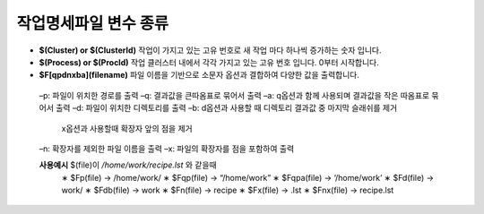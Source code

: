 작업명세파일 변수 종류
================================

* **$(Cluster) or $(ClusterId)** 작업이 가지고 있는 고유 번호로 새 작업 마다 하나씩 증가하는 숫자 입니다.
* **$(Process) or $(ProcId)** 작업 클러스터 내에서 각각 가지고 있는 고유 번호 입니다. 0부터 시작합니다.
* **$F[qpdnxba](filename)** 파일 이름을 기반으로 소문자 옵션과 결합하여 다양한 값을 출력합니다.

 –p: 파일이 위치한 경로를 출력
 –q: 결과값을 큰따옴표로 묶어서 출력
 –a: q옵션과 함께 사용되며 결과값을 작은 따옴표로 묶어서 출력 
 –d: 파일이 위치한 디렉토리를 출력
 –b: d옵션과 사용할 때 디렉토리 결과값 중 마지막 슬래쉬를 제거
  x옵션과 사용할때 확장자 앞의 점을 제거 
 –n: 확장자를 제외한 파일 이름을 출력
 –x: 파일의 확장자를 점을 포함하여 출력
  
 **사용예시** $(file)이 */home/work/recipe.lst* 와 같을때
  ∗ $Fp(file) → /home/work/
  ∗ $Fqp(file) → “/home/work” 
  ∗ $Fqpa(file) → ‘/home/work’ 
  ∗ $Fd(file) → work/
  ∗ $Fdb(file) → work
  ∗ $Fn(file) → recipe
  ∗ $Fx(file) → .lst
  ∗ $Fnx(file) → recipe.lst
